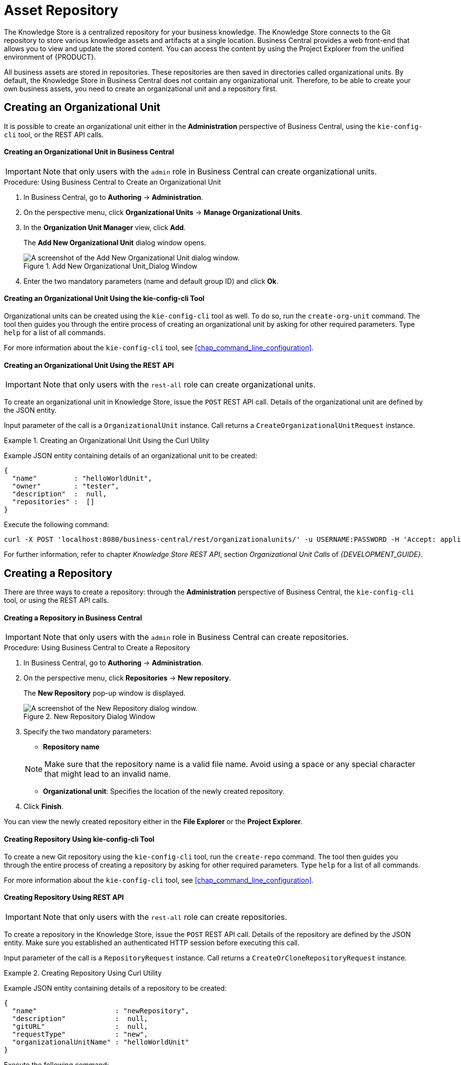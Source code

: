 [[_chap_asset_repository]]
= Asset Repository

ifdef::BPMS[]
Business Rules, Process definition files, and other assets and resources created in Business Central are stored in Asset repository, which is otherwise known as the Knowledge Store.
endif::BPMS[]

ifdef::BRMS[]
Business Rules and other assets and resources created in Business Central are stored in asset repository, which is otherwise known as the Knowledge Store.
endif::BRMS[]

The Knowledge Store is a centralized repository for your business knowledge. The Knowledge Store connects to the Git repository to store various knowledge assets and artifacts at a single location. Business Central provides a web front-end that allows you to view and update the stored content. You can access the content by using the Project Explorer from the unified environment of {PRODUCT}.

All business assets are stored in repositories. These repositories are then saved in directories called organizational units. By default, the Knowledge Store in Business Central does not contain any organizational unit. Therefore, to be able to create your own business assets, you need to create an organizational unit and a repository first.

== Creating an Organizational Unit

It is possible to create an organizational unit either in the *Administration* perspective of Business Central, using the `kie-config-cli` tool, or the REST API calls.

[float]
==== Creating an Organizational Unit in Business Central

[IMPORTANT]
====
Note that only users with the `admin` role in Business Central can create organizational units.
====

.Procedure: Using Business Central to Create an Organizational Unit
. In Business Central, go to *Authoring* -> *Administration*.
. On the perspective menu, click *Organizational Units* -> *Manage Organizational Units*.
. In the *Organization Unit Manager* view, click *Add*.
+
The *Add New Organizational Unit* dialog window opens.
+
.Add New Organizational Unit_Dialog Window
image::add-new-organizational-unit.png[A screenshot of the Add New Organizational Unit dialog window.]
+
. Enter the two mandatory parameters (name and default group ID) and click *Ok*.


[float]
==== Creating an Organizational Unit Using the kie-config-cli Tool

Organizational units can be created using the `kie-config-cli` tool as well. To do so, run the `create-org-unit` command. The tool then guides you through the entire process of creating an organizational unit by asking for other required parameters. Type `help` for a list of all commands.

For more information about the `kie-config-cli` tool, see <<chap_command_line_configuration>>.


[float]
==== ⁠⁠Creating an Organizational Unit Using the REST API

[IMPORTANT]
====
Note that only users with the `rest-all` role can create organizational units.
====

To create an organizational unit in Knowledge Store, issue the `POST` REST API call. Details of the organizational unit are defined by the JSON entity.

Input parameter of the call is a `OrganizationalUnit` instance. Call returns a `CreateOrganizationalUnitRequest` instance.

.Creating an Organizational Unit Using the Curl Utility
====
Example JSON entity containing details of an organizational unit to be created:

[source]
----
{
  "name"         : "helloWorldUnit",
  "owner"        : "tester",
  "description"  :  null,
  "repositories" :  []
}
----

Execute the following command:

[source]
----
curl -X POST 'localhost:8080/business-central/rest/organizationalunits/' -u USERNAME:PASSWORD -H 'Accept: application/json' -H 'Content-Type: application/json' -d '{"name":"helloWorldUnit","owner":"tester","description":null,"repositories":[]}'
----
====

For further information, refer to chapter [ref]_Knowledge Store REST API_, section [ref]_Organizational Unit Calls_ of [ref]_{DEVELOPMENT_GUIDE}_.


[[_creating_a_repository2]]
== Creating a Repository

There are three ways to create a repository: through the *Administration* perspective of Business Central, the `kie-config-cli` tool, or using the REST API calls.

[float]
==== ⁠Creating a Repository in Business Central

[IMPORTANT]
====
Note that only users with the `admin` role in Business Central can create repositories.
====

.Procedure: Using Business Central to Create a Repository
. In Business Central, go to *Authoring* -> *Administration*.
. On the perspective menu, click *Repositories* -> *New repository*.
+
--
The *New Repository* pop-up window is displayed.

.New Repository Dialog Window
image::new-repository.png[A screenshot of the New Repository dialog window.]
--
+

. Specify the two mandatory parameters:
+
--
* *Repository name*

[NOTE]
====
Make sure that the repository name is a valid file name.
Avoid using a space or any special character that might lead to an invalid name.
====
* *Organizational unit*: Specifies the location of the newly created repository.
--
+
. Click *Finish*.


You can view the newly created repository either in the *File Explorer* or the *Project Explorer*.


[float]
==== ⁠Creating Repository Using kie-config-cli Tool

To create a new Git repository using the `kie-config-cli` tool, run the `create-repo` command. The tool then guides you through the entire process of creating a repository by asking for other required parameters. Type `help` for a list of all commands.

For more information about the `kie-config-cli` tool, see <<chap_command_line_configuration>>.


[float]
==== ⁠⁠Creating Repository Using REST API

[IMPORTANT]
====
Note that only users with the `rest-all` role can create repositories.
====

To create a repository in the Knowledge Store, issue the `POST` REST API call. Details of the repository are defined by the JSON entity. Make sure you established an authenticated HTTP session before executing this call.

Input parameter of the call is a `RepositoryRequest` instance. Call returns a `CreateOrCloneRepositoryRequest` instance.

.Creating Repository Using Curl Utility
====
Example JSON entity containing details of a repository to be created:

[source]
----
{
  "name"                   : "newRepository",
  "description"            :  null,
  "gitURL"                 :  null,
  "requestType"            : "new",
  "organizationalUnitName" : "helloWorldUnit"
}
----

Execute the following command:

[source]
----
curl -X POST 'localhost:8080/business-central/rest/repositories/' -u USERNAME:PASSWORD -H 'Accept: application/json' -H 'Content-Type: application/json' -d '{"name":"newRepository","description":null,"requestType":"new","gitURL":null,"organizationalUnitName":"helloWorldUnit"}'
----
====

For further information, refer to chapter [ref]_Knowledge Store REST API_, section [ref]_Repository Calls_ of [ref]_{DEVELOPMENT_GUIDE}_.


[[_cloning_a_repository]]
== Cloning a Repository

It is possible to clone a repository either in Business Central or using the REST API calls. The `kie-config-cli` tool cannot be used to clone arbitrary repositories. Run `git clone`, or use one of the following options instead:


[float]
==== Cloning a Repository in Business Central

[IMPORTANT]
====
Note that only users with the `admin` role in Business Central can clone repositories.
====

.Procedure: Using Business Central to Clone a Repository
. In Business Central, go to *Authoring* -> *Administration*.
. On the perspective menu, choose *Repositories* -> *Clone repository*.
+
--
The *Clone Repository* pop-up window is displayed.

.Clone Repository Dialog Window
image::clone-repository.png[A screenshot of the Clone Repository dialog window.]
--
+

. In the *Clone Repository* dialog window, enter the repository details:
.. Enter the *Repository Name* to be used as the repository identifier in the Asset repository and select the *Organizational Unit* it should be added to.
.. Enter the URL of the Git repository:
+
--
* For a local repository, use ``file:///_PATH_TO_REPOSITORY_/_REPOSITORY_NAME_``.
* For a remote or preexisting repository, use `https://github.com/_USERNAME_/_REPOSITORY_NAME_.git` or ``git://_HOST_NAME_/_REPOSITORY_NAME_``.
+
[IMPORTANT]
====
It is important to use the HTTPS or Git protocol instead of a SCP-style SSH URL.
Business Central does not support the basic SSH URL and fails with `Invalid URL format`.
====
--
+
[NOTE]
====
The file protocol is only supported for READ operations. WRITE operations are _not_ supported.
====

.. If applicable, enter the *User Name* and *Password* of your Git account to be used for authentication.
+

. Click *Clone*.
+
A confirmation prompt with the notification that the repository was created successfully is displayed.

. Click *Ok*.
+
The repository is now being indexed. Some workbench features may be unavailable until the indexing has completed.

You can view the cloned repository either in the *File Explorer* or the *Project Explorer*.

[NOTE]
====
If you are deploying Business Central on WebLogic server, set the following Java system property in the `setDomainEnv.sh` file (for Linux) or `setDomainEnv.cmd` file (for Windows):
[source]
----
JAVA_OPTIONS="%JAVA_OPTIONS% -DUseSunHttpHandler=true"
----
This enables the WebLogic server to use the HTTP handlers.
====

[float]
==== Cloning a Repository Using the REST API


To clone a repository, issue the `POST` REST API call. This call creates or clones (according to the value of the `requestType` parameter) the repository defined by the JSON entity.

The input parameter of the call is a `RepositoryRequest` instance. The Call returns a `CreateOrCloneRepositoryRequest` instance.

[IMPORTANT]
====
Note that, only users with the `rest-all` role can clone repositories.
====

.Cloning a Repository Using the Curl Utility
====
Example JSON entity containing details of a repository to be cloned:

[source]
----
{
  "name"                   : "clonedRepository",
  "description"            :  null,
  "requestType"            : "clone",
  "gitURL"                 : "git://localhost:9418/newRepository",
  "organizationalUnitName" : "helloWorldUnit"
}
----

Execute the following command:

[source]
----
curl -X POST 'localhost:8080/business-central/rest/repositories/' -u USERNAME:PASSWORD -H 'Accept: application/json' -H 'Content-Type: application/json' -d '{"name":"clonedRepository","description":null,"requestType":"clone","gitURL":"git://localhost:9418/newRepository","organizationalUnitName":"helloWorldUnit"}'
----
====

For further information, refer to chapter [ref]_Knowledge Store REST API_, section [ref]_Repository Calls_ of [ref]_{DEVELOPMENT_GUIDE}_.


[[_deleting_a_repository]]
== Removing a Repository

Repositories can be removed using any of the following procedures.


[float]
=== Removing a Repository in Business Central

The simplest way to remove a repository is using the *RepositoryEditor* in Business Central.

.Procedure: Using Business Central to Remove a Repository
. In Business Central, go to *Authoring* -> *Administration*.
. Select *Repositories* from the tree menu on the left.
. In the *RepositoryEditor* on the right side of the page, locate the repository you want to delete from the list of available repositories.
. From the drop-down menu, select *master* -> *Delete*.
+
--
The following message will appear:

----
Are you sure you want to remove Repository "REPOSITORY_NAME"? Some editors may become inoperable if their content is inaccessible.
----
--
+
. Press *OK* to delete the repository.


[float]
=== Removing a Repository Using the kie-config-cli Tool


Repositories can be removed using the `kie-config-cli` tool as well. To do so, run the `remove-repo` command.

For further information about the `kie-config-cli` tool, see <<chap_command_line_configuration>>.


[float]
=== Removing a Repository Using the REST API

[IMPORTANT]
====
Note that only users with the `rest-all` role can remove repositories.
====

To remove a repository from the Knowledge Store, issue the `DELETE` REST API call. Make sure you established an authenticated HTTP session before executing this call.

The call returns a `RemoveRepositoryRequest` instance.

.Removing a Repository Using the Curl Utility
====
Execute the following command:

[source]
----
curl -X DELETE 'localhost:8080/business-central/rest/repositories/REPOSITORY_NAME' -u USERNAME:PASSWORD -H 'Accept: application/json' -H 'Content-Type: application/json'
----
====

For further information, refer to chapter [ref]_Knowledge Store REST API_, section [ref]_Repository Calls_ of [ref]_{DEVELOPMENT_GUIDE}_.


[[_managing_assets]]
== Managing Assets

[NOTE]
====
To activate and use the feature described below, login to Business Central with a user that has the ``kiemgmt`` role assigned.
====

To make management of projects easier, {PRODUCT} now provides a way to manage multiple projects based on standards. This allows you to create repository structures using industry standard best practices for maintenance, versioning and distribution of your projects.

To start with, repositories can now be managed or unmanaged.


[float]
=== Managed and Unmanaged Repositories

Unmanaged Repositories are the repository structures that you are used to. They can contain multiple unrelated projects.

Managed Repositories, on the other hand, provide version control at the project level and project branches for managing the release cycle. Further, Managed Repositories can be restricted to just a single project or encompass multiple projects. When you create a Managed Repository, the asset management configuration process is automatically launched in order to create the repository branches. Corresponding project structure is created as well.

.Procedure: Creating an Unmanaged Repository
. In Business Central, go to *Authoring* -> *Administration*.
. Click *Repositories* -> *New Repository*.
+
The *New Repository* window is displayed.

. Enter the repository name and select an organizational unit the repository belongs to.
. Click *Finish*.

.Procedure: Creating a Managed Repository
. In Business Central, go to *Authoring* -> *Administration*.
. Click *Repositories* -> *New Repository*.
+
The *New Repository* window is displayed.

. Enter the repository name and select an organizational unit the repository belongs to.
. Select the *Managed Repository* check box and click *Next* to enter additional details of the Managed Repository.
+
image::6565.png[]

. Choose either the *Single-project Repository* or the *Multi-project Repository* radio button.
+
--
If the project you are creating is simple and self-contained, select the *Single-project Repository* radio button.
Note that you will not be able to add more projects to this repository later.

For more complex projects, where there is likely to be a parent project that encompasses smaller ones, select the *Multi-project Repository* radio button.

image::6566.png[]
--
+

. Enter the details of the managed project along with the GAV (Group, Artifact, Version) details.
+
Note that all projects created in a *Multi-project Repository* will be managed together, with their version numbers being incremented together as well.
Details of the parent project will be inherited by all future projects that you create in this Managed Repository.
. Click *Finish* .


[float]
=== Managed Branches

With Managed Repositories comes the added advantage of Managed Branches. As in Git, you can choose to work on different branches of your project (for example: master, dev and release). This process of branching can also be automated for you, by selecting the checkbox while creating a new Managed Repository (for both single and multi-projects).

You can switch between branches by selecting the desired branch while working in the Project Explorer.


[float]
=== Repository Structure

If you do not select automatic branch management while creating a repository, you can create branches manually afterwards. For Managed Repositories, you can do so by using the *Configure* button. This button, along with *Promote* and *Release* buttons, is provided in the *Repository Structure* view. You can access this view, by clicking on *Repository* -> *Repository Structure* in the Project Explorer perspective menu.

Clicking on the *Configure* button allows you to create branches or edit automatically created ones.

image::6572.png[]

You can promote assets from the master branch to other branches using the *Promote* button. Similarly, you can Release branches and deploy them on the server using the *Release* button.

Both these functions are controlled internally by the use of pre-defined processes that are deployed on your instance. For example, when you click on *Promote* button after having done work on your development branch, a Promote Changes process is started in the background. A user, with the role of `kiemgmt` will have a user task appear in this task list to review the assets being promoted. This user can claim this task, and decide to promote all, some or none of the assets. The underlying process will cherry-pick the commits selected by the user to a release branch. This user can also request another review of these assets and this process can be repeated multiple times till all the assets are ready for release. The flow for this process is shown below:

image::6574.png[]

Similarly, when you click on the *Release* button, a release process flow is initiated. This process flow builds the project and updates all the Maven artifacts to the next version, and deploys the project to the runtime, if runtime deployment details are supplied.

[WARNING]
====
Project branches to be released must start with the keyword ``release``.
====

image::6575.png[]


ifdef::BRMS[]
[WARNING]
====
Do not use *Deploy To Runtime* with Red Hat JBoss BRMS as it causes deploy failure. This function can only be used with Red Hat JBoss BPM Suite.
====
endif::BRMS[]


[[_maven_repository]]
== Maven Repository

Maven is a software project management tool which uses a project object model (POM) file to manage:

* Builds
* Documentation
* Reporting
* Dependencies
* Releases
* SCMs
* Distribution

A Maven repository is used to hold or store the build artifacts and project dependencies and is generally of two types:

Local::
Refers to a local repository where all the project dependencies are stored and is located with the current installation in the default folder as "m2". It is a cache of the remote downloads, and also contains the temporary build artifacts which have not yet been released.
Remote::
Refers to any other type of repository that can be accessed by a variety of protocols such as `file://` or `http://`. These repositories can be at a remote location set up by a third-party for downloading of artifacts or an internal repository set up on a file or HTTP server, used to share private artifacts between the development teams for managing internal releases.


[[_configuring_deployment_to_a_remote_nexus_repository]]
== Configuring Deployment to a Remote Nexus Repository

Nexus is a repository manager frequently used in organizations to centralize storage and management of software development artifacts. It is possible to configure your project so that artifacts produced by every build are automatically deployed to a repository on a remote Nexus server.

To configure your project to deploy artifacts to a remote Nexus repository, add a `distributionManagement` element to your project's `pom.xml` file as demonstrated in the code example below.

[source,xml]
----
<distributionManagement>
  <repository>
    <id>deployment</id>
    <name>Internal Releases</name>
    <url>http://your_nexus_host:8081/nexus/content/repositories/releases</url>
  </repository>
  <snapshotRepository>
    <id>deployment</id>
    <name>Internal Releases</name>
    <url>http://your_nexus_host:8081/nexus/content/repositories/snapshots/</url>
  </snapshotRepository>
</distributionManagement>
----

Replace the URLs in the example with real URLs of your Nexus repositories. The repository specified in the `snapshotRepository` element is used when the `-SNAPSHOT` qualifier is appended to the project's current version number. In other cases the repository specified in the `repository` element is used.

If your Nexus server requires authentication, you will also need to modify your projects Maven settings to add your credentials in the `settings-security.xml` file, using a master password. By default, this file is in the `$M2_HOME/conf` folder, unless you have changed its location by modifying the `kie.maven.settings.custom` system property. It is also possible to create new user-specific `settings.xml` and `settings-security.xml` files in the `~/.m2` folder. In that case, these files will override the original ones.

See the following example of the `settings-security.xml`:

[source,xml]
----
<servers>
  <server>
    <id>deployment</id>
    <username>admin</username>
    <password>{COQLCE6DU6GtcS5P=}</password>
  </server>
</servers>
----

[IMPORTANT]
====
Note that keeping your server authentication credentials (for example the passwords) as a plain text in the `settings.xml` file is _not_ recommended. All the information should be hashed with a master password in the `settings-security.xml` file.

For further information about password encryption and creating a master password, see the Apache Maven documentation, article https://maven.apache.org/guides/mini/guide-encryption.html[Password Encryption].
====

With this configuration in place, clicking the *Build & Deploy* button in Business Central executes a Maven build and deploys the built artifacts both to the local repository and to one of the Nexus repositories specified in the `pom.xml` file.
